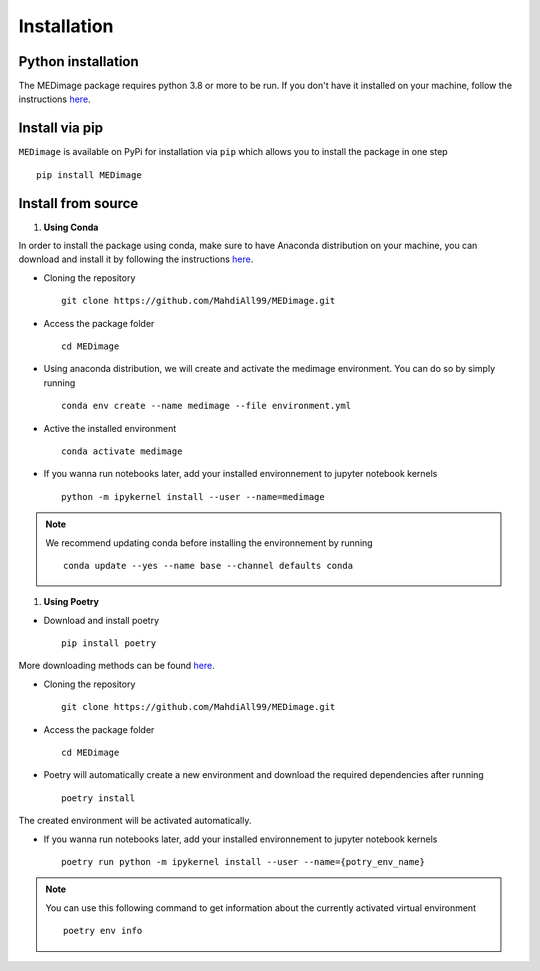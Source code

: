 Installation
============

Python installation
-------------------

The MEDimage package requires python 3.8 or more to be run. If you don't have it installed on your machine, follow \
the instructions `here <https://github.com/MahdiAll99/MEDimage/blob/main/python.md>`__.

Install via pip
---------------
``MEDimage`` is available on PyPi for installation via ``pip`` which allows you to install the package in one step ::

    pip install MEDimage

Install from source
-------------------

1. **Using Conda** |conda-logo|

In order to install the package using conda, make sure to have Anaconda distribution on your machine, you can download and install it by \
following the instructions `here <https://docs.anaconda.com/anaconda/install/index.html>`__.

* Cloning the repository ::

    git clone https://github.com/MahdiAll99/MEDimage.git

* Access the package folder ::

    cd MEDimage

* Using anaconda distribution, we will create and activate the medimage environment. You can do so by simply running ::

    conda env create --name medimage --file environment.yml

* Active the installed environment ::

    conda activate medimage

* If you wanna run notebooks later, add your installed environnement to jupyter notebook kernels :: 
     
    python -m ipykernel install --user --name=medimage

.. note::
    We recommend updating conda before installing the environnement by running :: 
        
        conda update --yes --name base --channel defaults conda

.. |conda-logo| image:: https://www.psych.mcgill.ca/labs/mogillab/anaconda2/pkgs/anaconda-navigator-1.4.3-py27_0/lib/python2.7/site-packages/anaconda_navigator/static/images/anaconda-icon-1024x1024.png
    :width: 3%
    :target: https://docs.anaconda.com/anaconda/install/index.html

1. **Using Poetry** |poetry-logo|

* Download and install poetry ::

    pip install poetry

More downloading methods can be found `here <https://python-poetry.org/docs/#installation>`__.

* Cloning the repository ::

    git clone https://github.com/MahdiAll99/MEDimage.git

* Access the package folder ::

    cd MEDimage

* Poetry will automatically create a new environment and download the required dependencies after running ::

    poetry install

The created environment will be activated automatically.

* If you wanna run notebooks later, add your installed environnement to jupyter notebook kernels :: 
     
    poetry run python -m ipykernel install --user --name={potry_env_name}

.. note::
    You can use this following command to get information about the currently activated virtual environment ::
        
        poetry env info

.. |poetry-logo| image:: https://python-poetry.org/images/logo-origami.svg
    :width: 3%
    :target: https://python-poetry.org/docs/